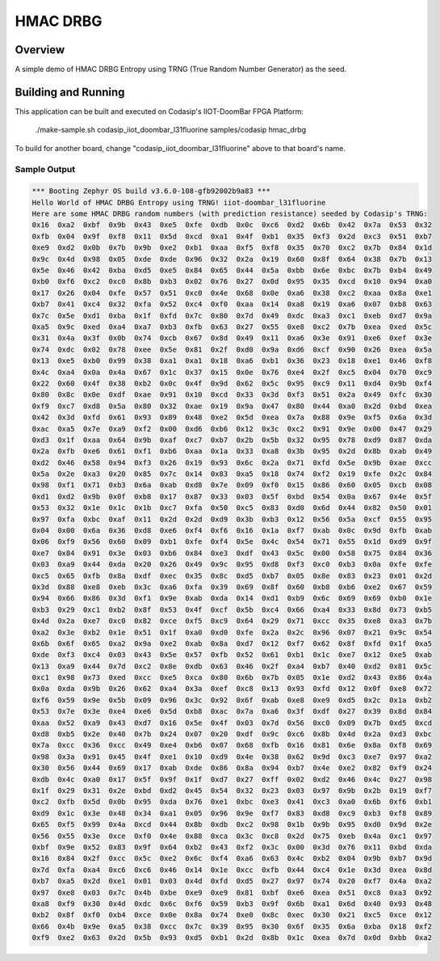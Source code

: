 .. _hmac_drbg:

HMAC DRBG
#########

Overview
********

A simple demo of HMAC DRBG Entropy using TRNG (True Random Number Generator) as the seed.

Building and Running
********************

This application can be built and executed on Codasip's IIOT-DoomBar FPGA Platform:

    ./make-sample.sh codasip_iiot_doombar_l31fluorine   samples/codasip  hmac_drbg

To build for another board, change "codasip_iiot_doombar_l31fluorine" above to that board's name.

Sample Output
=============

.. code-block:: console

    *** Booting Zephyr OS build v3.6.0-108-gfb92002b9a83 ***
    Hello World of HMAC DRBG Entropy using TRNG! iiot-doombar_l31fluorine
    Here are some HMAC DRBG random numbers (with prediction resistance) seeded by Codasip's TRNG:
    0x16  0xa2  0xbf  0x9b  0x43  0xe5  0xfe  0xdb  0x0c  0xc6  0xd2  0x6b  0x42  0x7a  0x53  0x32  
    0xfb  0x04  0x9f  0xf8  0x11  0x5d  0xcd  0xa1  0x4f  0xb1  0x35  0xf3  0x2d  0xc3  0x51  0xb7  
    0xe9  0xd2  0x0b  0x7b  0x9b  0xe2  0xb1  0xaa  0xf5  0xf8  0x35  0x70  0xc2  0x7b  0x84  0x1d  
    0x9c  0x4d  0x98  0x05  0xde  0xde  0x96  0x32  0x2a  0x19  0x60  0x8f  0x64  0x38  0x7b  0x13  
    0x5e  0x46  0x42  0xba  0xd5  0xe5  0x84  0x65  0x44  0x5a  0xbb  0x6e  0xbc  0x7b  0xb4  0x49  
    0xb0  0xf6  0xc2  0xc0  0x8b  0xb3  0x02  0x76  0x27  0x0d  0x95  0x35  0xcd  0x10  0x94  0xa0  
    0x17  0x26  0x04  0xfe  0x57  0x51  0xc0  0x4e  0x68  0x0e  0xa6  0x38  0xc2  0xaa  0x8a  0xe1  
    0xb7  0x41  0xc4  0x32  0xfa  0x52  0xc4  0xf0  0xaa  0x14  0xa8  0x19  0xa6  0x07  0xb8  0x63  
    0x7c  0x5e  0xd1  0xba  0x1f  0xfd  0x7c  0x80  0x7d  0x49  0xdc  0xa3  0xc1  0xeb  0xd7  0x9a  
    0xa5  0x9c  0xed  0xa4  0xa7  0xb3  0xfb  0x63  0x27  0x55  0xe8  0xc2  0x7b  0xea  0xed  0x5c  
    0x31  0x4a  0x3f  0x0b  0x74  0xcb  0x67  0x8d  0x49  0x11  0xa6  0x3e  0x91  0xe6  0xef  0x3e  
    0x74  0xdc  0x02  0x78  0xee  0x5e  0x81  0x2f  0xd0  0x9a  0xd6  0xcf  0x90  0x26  0xea  0x5a  
    0x13  0xe5  0xb0  0x99  0x38  0xa1  0xa1  0x18  0xa6  0xb1  0x36  0x23  0x18  0xe1  0x46  0xf8  
    0x4c  0xa4  0x0a  0x4a  0x67  0x1c  0x37  0x15  0x0e  0x76  0xe4  0x2f  0xc5  0x04  0x70  0xc9  
    0x22  0x60  0x4f  0x38  0xb2  0x0c  0x4f  0x9d  0x62  0x5c  0x95  0xc9  0x11  0xd4  0x9b  0xf4  
    0x80  0x8c  0x0e  0xdf  0xae  0x91  0x10  0xcd  0x33  0x3d  0xf3  0x51  0x2a  0x49  0xfc  0x30  
    0xf9  0xc7  0xd8  0x5a  0x80  0x32  0xae  0x19  0x9a  0x47  0x80  0x44  0xa0  0x2d  0xbd  0xea  
    0x42  0x3d  0xfd  0x61  0x93  0x89  0x48  0xe2  0x5d  0xea  0x7a  0x88  0x9e  0xf5  0x6a  0x3d  
    0xac  0xa5  0x7e  0xa9  0xf2  0x00  0xd6  0xb6  0x12  0x3c  0xc2  0x91  0x9e  0x00  0x47  0x29  
    0xd3  0x1f  0xaa  0x64  0x9b  0xaf  0xc7  0xb7  0x2b  0x5b  0x32  0x95  0x78  0xd9  0x87  0xda  
    0x2a  0xfb  0xe6  0x61  0xf1  0xb6  0xaa  0x1a  0x33  0xa8  0x3b  0x95  0x2d  0x8b  0xab  0x49  
    0xd2  0x46  0x58  0x94  0xf3  0x26  0x19  0x93  0x6c  0x2a  0x71  0xfd  0x5e  0x9b  0xae  0xcc  
    0x5a  0x2e  0xa3  0x20  0x85  0x7c  0x14  0x83  0xa5  0x18  0x74  0xf2  0x19  0xfe  0x2c  0x84  
    0x98  0xf1  0x71  0xb3  0x6a  0xab  0xd8  0x7e  0x09  0xf0  0x15  0x86  0x60  0x05  0xcb  0x08  
    0xd1  0xd2  0x9b  0x0f  0xb8  0x17  0x87  0x33  0x03  0x5f  0xbd  0x54  0x0a  0x67  0x4e  0x5f  
    0x53  0x32  0x1e  0x1c  0x1b  0xc7  0xfa  0x50  0xc5  0x83  0xd0  0x6d  0x44  0x82  0x50  0x01  
    0x97  0xfa  0xbc  0xaf  0x11  0x2d  0x2d  0xd9  0x3b  0xb3  0x12  0x56  0x5a  0xcf  0x55  0x95  
    0x04  0x00  0x6a  0x36  0xd8  0xe6  0xf4  0xf6  0x16  0x1a  0xf7  0xab  0x0c  0x9d  0xfb  0xab  
    0x06  0xf9  0x56  0x60  0x09  0xb1  0xfe  0xf4  0x5e  0x4c  0x54  0x71  0x55  0x1d  0xd9  0x9f  
    0xe7  0x84  0x91  0x3e  0x03  0xb6  0x84  0xe3  0xdf  0x43  0x5c  0x00  0x58  0x75  0x84  0x36  
    0x03  0xa9  0x44  0xda  0x20  0x26  0x49  0x9c  0x95  0xd8  0xf3  0xc0  0xb3  0x0a  0xfe  0xfe  
    0xc5  0x65  0xfb  0x8a  0xdf  0xec  0x35  0x8c  0xd5  0xb7  0x05  0x8e  0x83  0x23  0x01  0x2d  
    0x3d  0x88  0xe8  0xeb  0x3c  0xa6  0xfa  0x39  0x69  0x8f  0x60  0xb8  0xb6  0xe2  0x67  0x59  
    0x94  0x66  0x86  0x3d  0xf1  0x9e  0xab  0xda  0x14  0xd1  0xb9  0x6c  0x69  0x69  0xb0  0x1e  
    0xb3  0x29  0xc1  0xb2  0x8f  0x53  0x4f  0xcf  0x5b  0xc4  0x66  0xa4  0x33  0x8d  0x73  0xb5  
    0x4d  0x2a  0xe7  0xc0  0x82  0xce  0xf5  0xc9  0x64  0x29  0x71  0xcc  0x35  0xe8  0xa3  0x7b  
    0xa2  0x3e  0xb2  0x1e  0x51  0x1f  0xa0  0xd0  0xfe  0x2a  0x2c  0x96  0x07  0x21  0x9c  0x54  
    0x6b  0x6f  0x65  0xa2  0x9a  0xe2  0xab  0x8a  0xd7  0x12  0xf7  0x62  0x8f  0xfd  0x1f  0xa5  
    0xde  0xf3  0xc4  0x03  0x43  0x5e  0x57  0xfb  0x52  0x61  0xb1  0x1c  0xe7  0x12  0xe5  0xab  
    0x13  0xa9  0x44  0x7d  0xc2  0x8e  0xdb  0x63  0x46  0x2f  0xa4  0xb7  0x40  0xd2  0x81  0x5c  
    0xc1  0x98  0x73  0xed  0xcc  0xe5  0xca  0x80  0x6b  0x7b  0x05  0x1e  0xd2  0x43  0x86  0x4a  
    0x0a  0xda  0x9b  0x26  0x62  0xa4  0x3a  0xef  0xc8  0x13  0x93  0xfd  0x12  0x0f  0xe8  0x72  
    0xf6  0x59  0x9e  0x5b  0x09  0x96  0x3c  0x92  0x6f  0xab  0xe8  0xe9  0xd5  0x2c  0x1a  0xb2  
    0x53  0x7e  0x3e  0xe4  0xe6  0x5d  0xb8  0xac  0x7a  0xa6  0x3f  0xdf  0x27  0x39  0x8d  0x84  
    0xaa  0x52  0xa9  0x43  0xd7  0x16  0x5e  0x4f  0x03  0x7d  0x56  0xc0  0x09  0x7b  0xd5  0xcd  
    0xd8  0xb5  0x2e  0x40  0x7b  0x24  0x07  0x20  0xdf  0x9c  0xc6  0x8b  0x4d  0x2a  0xd3  0xbc  
    0x7a  0xcc  0x36  0xcc  0x49  0xe4  0xb6  0x07  0x68  0xfb  0x16  0x81  0x6e  0x8a  0xf8  0x69  
    0x98  0x3a  0x91  0x45  0x4f  0xe1  0x10  0xd9  0x4e  0x38  0x62  0x9d  0xc3  0xe7  0x97  0xa2  
    0x30  0x56  0x44  0x69  0x17  0xab  0xde  0x86  0x8a  0x94  0xb7  0x4e  0xe2  0x82  0xf9  0x24  
    0xdb  0x4c  0xa0  0x17  0x5f  0x9f  0x1f  0xd7  0x27  0xff  0x02  0xd2  0x46  0x4c  0x27  0x98  
    0x1f  0x29  0x31  0x2e  0xbd  0xd2  0x45  0x54  0x32  0x23  0x03  0x97  0x9b  0x2b  0x19  0xf7  
    0xc2  0xfb  0x5d  0x0b  0x95  0xda  0x76  0xe1  0xbc  0xe3  0x41  0xc3  0xa0  0x6b  0xf6  0xb1  
    0xd9  0x1c  0x3e  0x48  0x34  0xa1  0x05  0x96  0x9e  0xf7  0x83  0xd8  0xc9  0xb3  0xf8  0x89  
    0x65  0xf5  0x99  0x4a  0xcd  0x44  0x8b  0xdb  0xc2  0x98  0x1b  0x9b  0x95  0xd0  0x9d  0x2e  
    0x56  0x55  0x3e  0xce  0xf0  0x4e  0x88  0xca  0x3c  0xc8  0x2d  0x75  0xeb  0x4a  0xc1  0x97  
    0xbf  0x9e  0x52  0x83  0x9f  0x64  0xb2  0x43  0xf2  0x3c  0x00  0x3d  0x76  0x11  0xbd  0xda  
    0x16  0x84  0x2f  0xcc  0x5c  0xe2  0x6c  0xf4  0xa6  0x63  0x4c  0xb2  0x04  0x9b  0xb7  0x9d  
    0x7d  0xfa  0xa4  0xc6  0xc6  0x46  0x14  0x1e  0xcc  0xfb  0x44  0xc4  0x1e  0x3d  0xea  0x8d  
    0xb7  0xa5  0x2d  0xe1  0x01  0x03  0x4d  0xfd  0xd5  0x27  0x97  0x74  0x20  0xf7  0x4a  0xa2  
    0x97  0xe8  0x03  0x7c  0x4b  0xbe  0xe9  0xe9  0x81  0xbf  0xe6  0xea  0x51  0xc8  0xa3  0x92  
    0xa8  0xf9  0x30  0x4d  0xdc  0x6c  0xf6  0x59  0xb3  0x9f  0x6b  0xa1  0x6d  0x40  0x93  0x48  
    0xb2  0x8f  0xf0  0xb4  0xce  0x0e  0x8a  0x74  0xe0  0x8c  0xec  0x30  0x21  0xc5  0xce  0x12  
    0x66  0x4b  0x9e  0xa5  0x38  0xcc  0x7c  0x39  0x95  0x30  0x6f  0x35  0x6a  0xba  0x18  0xf2  
    0xf9  0xe2  0x63  0x2d  0x5b  0x93  0xd5  0xb1  0x2d  0x8b  0x1c  0xea  0x7d  0x0d  0xbb  0xa2  
